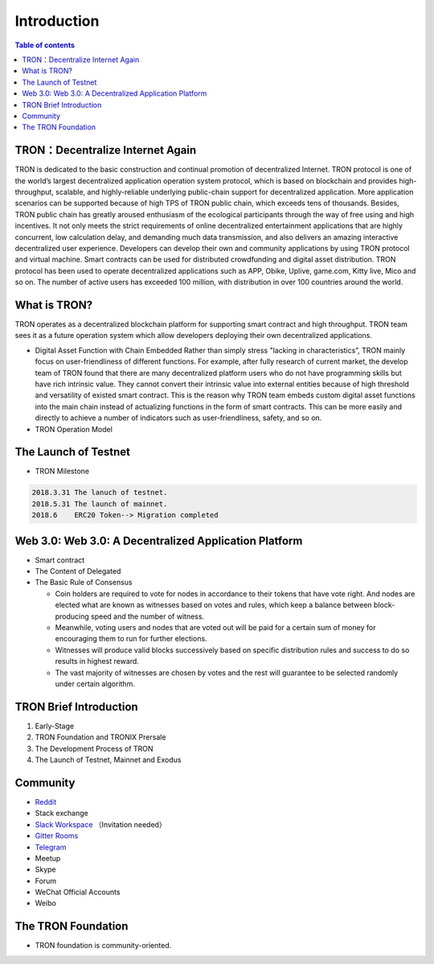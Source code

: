 ============
Introduction
============

.. contents:: Table of contents
    :depth: 1
    :local:

TRON：Decentralize Internet Again
--------------------------------

TRON is dedicated to the basic construction and continual promotion of decentralized Internet. TRON protocol is one of the world’s largest decentralized application operation system protocol, which is based on blockchain and provides high-throughput, scalable, and highly-reliable underlying public-chain support for decentralized application. More application scenarios can be supported because of high TPS of TRON public chain, which exceeds tens of thousands. Besides, TRON public chain has greatly aroused enthusiasm of the ecological participants through the way of free using and high incentives. It not only meets the strict requirements of online decentralized entertainment applications that are highly concurrent, low calculation delay, and demanding much data transmission, and also delivers an amazing interactive decentralized user experience. Developers can develop their own and community applications by using TRON protocol and virtual machine. Smart contracts can be used for distributed crowdfunding and digital asset distribution. TRON protocol has been used to operate decentralized applications such as APP, Obike, Uplive, game.com, Kitty live, Mico and so on. The number of active users has exceeded 100 million, with distribution in over 100 countries around the world.

What is TRON?
------------

TRON operates as a decentralized blockchain platform for supporting smart contract and high throughput. TRON team sees it as a future operation system which allow developers deploying their own decentralized applications.

* Digital Asset Function with Chain Embedded
  Rather than simply stress "lacking in characteristics”, TRON mainly focus on user-friendliness of different functions. For example, after fully research of current market, the develop team of TRON found that there are many decentralized platform users who do not have programming skills but have rich intrinsic value. They cannot convert their intrinsic value into external entities because of high threshold and versatility of existed smart contract. This is the reason why TRON team embeds custom digital asset functions into the main chain instead of actualizing functions in the form of smart contracts. This can be more easily and directly to achieve a number of indicators such as user-friendliness, safety, and so on.
* TRON Operation Model

The Launch of Testnet
--------------------

* TRON Milestone

.. code-block:: shell

    2018.3.31 The lanuch of testnet.
    2018.5.31 The launch of mainnet.
    2018.6    ERC20 Token--> Migration completed


Web 3.0: Web 3.0: A Decentralized Application Platform
------------------------------------------------------

* Smart contract
* The Content of Delegated
* The Basic Rule of Consensus

  * Coin holders are required to vote for nodes in accordance to their tokens that have vote right. And nodes are elected what are known as witnesses based on votes and rules, which keep a balance between block-producing speed and the number of witness.
  * Meanwhile, voting users and nodes that are voted out will be paid for a certain sum of money for encouraging them to run for further elections.
  * Witnesses will produce valid blocks successively based on specific distribution rules and success to do so results in highest reward.
  * The vast majority of witnesses are chosen by votes and the rest will guarantee to be selected randomly under certain algorithm.

TRON Brief Introduction
-----------------------

1. Early-Stage
2. TRON Foundation and TRONIX Prersale
3. The Development Process of TRON
4. The Launch of Testnet, Mainnet and Exodus

Community
---------

* `Reddit <https://www.reddit.com/r/Tronix/>`_
* Stack exchange
* `Slack Workspace <https://tronfoundation.slack.com/>`_ （Invitation needed）
* `Gitter Rooms <https://gitter.im/tronprotocol/java-tron/>`_
* `Telegram <https://t.me/tronnetworkCN/>`_
* Meetup
* Skype
* Forum
* WeChat Official Accounts
* Weibo

The TRON Foundation
------------------

* TRON foundation is community-oriented.